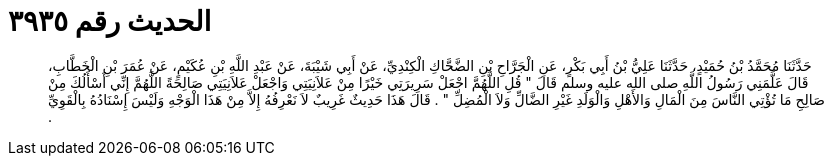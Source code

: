
= الحديث رقم ٣٩٣٥

[quote.hadith]
حَدَّثَنَا مُحَمَّدُ بْنُ حُمَيْدٍ، حَدَّثَنَا عَلِيُّ بْنُ أَبِي بَكْرٍ، عَنِ الْجَرَّاحِ بْنِ الضَّحَّاكِ الْكِنْدِيِّ، عَنْ أَبِي شَيْبَةَ، عَنْ عَبْدِ اللَّهِ بْنِ عُكَيْمٍ، عَنْ عُمَرَ بْنِ الْخَطَّابِ، قَالَ عَلَّمَنِي رَسُولُ اللَّهِ صلى الله عليه وسلم قَالَ ‏"‏ قُلِ اللَّهُمَّ اجْعَلْ سَرِيرَتِي خَيْرًا مِنْ عَلاَنِيَتِي وَاجْعَلْ عَلاَنِيَتِي صَالِحَةً اللَّهُمَّ إِنِّي أَسْأَلُكَ مِنْ صَالِحِ مَا تُؤْتِي النَّاسَ مِنَ الْمَالِ وَالأَهْلِ وَالْوَلَدِ غَيْرِ الضَّالِّ وَلاَ الْمُضِلِّ ‏"‏ ‏.‏ قَالَ هَذَا حَدِيثٌ غَرِيبٌ لاَ نَعْرِفُهُ إِلاَّ مِنْ هَذَا الْوَجْهِ وَلَيْسَ إِسْنَادُهُ بِالْقَوِيِّ ‏.‏